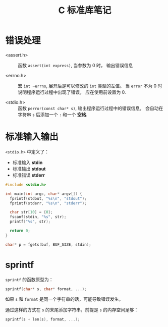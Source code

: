 #+TITLE:      C 标准库笔记

* 目录                                                    :TOC_4_gh:noexport:
- [[#错误处理][错误处理]]
- [[#标准输入输出][标准输入输出]]
- [[#sprintf][sprintf]]

* 错误处理
  + <assert.h> :: 函数 ~assert(int express)~, 当参数为 0 时， 输出错误信息

  + <errno.h> :: 宏 ~int ~errno~, 展开后是可以修改的 ~int~ 类型的左值。
                 当 ~error~ 不为 0 时说明程序运行过程中出现了错误， 应在使用前设置为 0.

  + <stdio.h> :: 函数 ~perror(const char* s)~, 输出程序运行过程中的错误信息， 会自动在字符串
                 ~s~ 后添加一个 ~:~ 和一个 *空格*.

* 标准输入输出
  ~<stdio.h>~ 中定义了：
  + 标准输入 *stdin*
  + 标准输出 *stdout*
  + 标准错误 *stderr*

  #+BEGIN_SRC C
    #include <stdio.h>

    int main(int argc, char* argv[]) {
      fprintf(stdout, "%s\n", "stdout");
      fprintf(stderr, "%s\n", "stderr");

      char str[10] = {0};
      fscanf(stdin, "%s", str);
      printf("%s", str);

      return 0;
    }
  #+END_SRC

  #+BEGIN_SRC C
    char* p = fgets(buf, BUF_SIZE, stdin);
  #+END_SRC

* sprintf
  ~sprintf~ 的函数原型为：
  #+BEGIN_SRC C
    sprintf(char* s, char* format, ...);
  #+END_SRC

  如果 ~s~ 和 ~format~ 是同一个字符串的话，可能导致错误发生。

  通过这样的方式在 ~s~ 的末尾添加字符串，前提是 ~s~ 的内存空间足够：
  #+BEGIN_SRC C
    sprintf(s + len(s), format, ...);
  #+END_SRC

